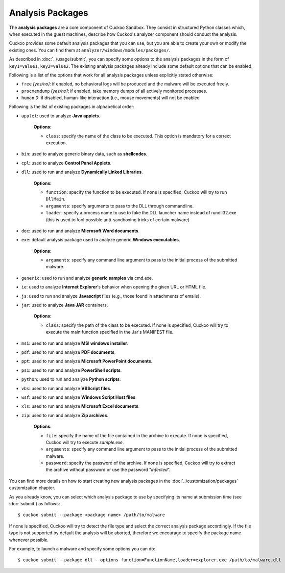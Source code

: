 =================
Analysis Packages
=================

The **analysis packages** are a core component of Cuckoo Sandbox.
They consist in structured Python classes which, when executed in the guest machines,
describe how Cuckoo's analyzer component should conduct the analysis.

Cuckoo provides some default analysis packages that you can use, but you are
able to create your own or modify the existing ones. You can find them at
``analyzer/windows/modules/packages/``.

As described in :doc:`../usage/submit`, you can specify some options to the
analysis packages in the form of ``key1=value1,key2=value2``. The existing analysis
packages already include some default options that can be enabled.

Following is a list of the options that work for all analysis packages unless
explicitly stated otherwise:

* ``free`` *[yes/no]*: if enabled, no behavioral logs will be produced and the malware will be executed freely.
* ``procmemdump`` *[yes/no]*: if enabled, take memory dumps of all actively monitored processes.
* ``human`` *0*: if disabled, human-like interaction (i.e., mouse movements) will not be enabled

Following is the list of existing packages in alphabetical order:

* ``applet``: used to analyze **Java applets**.

    **Options**:

    * ``class``: specify the name of the class to be executed. This option is mandatory for a correct execution.

* ``bin``: used to analyze generic binary data, such as **shellcodes**.

* ``cpl``: used to analyze **Control Panel Applets**.

* ``dll``: used to run and analyze **Dynamically Linked Libraries**.

    **Options**:

    * ``function``: specify the function to be executed. If none is specified, Cuckoo will try to run ``DllMain``.
    * ``arguments``: specify arguments to pass to the DLL through commandline.
    * ``loader``: specify a process name to use to fake the DLL launcher name instead of rundll32.exe (this is used to fool possible anti-sandboxing tricks of certain malware)

* ``doc``: used to run and analyze **Microsoft Word documents**.

* ``exe``: default analysis package used to analyze generic **Windows executables**.

    **Options**:

    * ``arguments``: specify any command line argument to pass to the initial process of the submitted malware.

* ``generic``: used to run and analyze **generic samples** via cmd.exe.

* ``ie``: used to analyze **Internet Explorer**'s behavior when opening the given URL or HTML file.

* ``js``: used to run and analyze **Javascript** files (e.g., those found in attachments of emails).

* ``jar``: used to analyze **Java JAR** containers.

    **Options**:

    * ``class``: specify the path of the class to be executed. If none is specified, Cuckoo will try to execute the main function specified in the Jar's MANIFEST file.

* ``msi``: used to run and analyze **MSI windows installer**.

* ``pdf``: used to run and analyze **PDF documents**.

* ``ppt``: used to run and analyze **Microsoft PowerPoint documents**.

* ``ps1``: used to run and analyze **PowerShell scripts**.

* ``python``: used to run and analyze **Python scripts**.

* ``vbs``: used to run and analyze **VBScript files**.

* ``wsf``: used to run and analyze **Windows Script Host files**.

* ``xls``: used to run and analyze **Microsoft Excel documents**.

* ``zip``: used to run and analyze **Zip archives**.

    **Options**:

    * ``file``: specify the name of the file contained in the archive to execute. If none is specified, Cuckoo will try to execute *sample.exe*.
    * ``arguments``: specify any command line argument to pass to the initial process of the submitted malware.
    * ``password``: specify the password of the archive. If none is specified, Cuckoo will try to extract the archive without password or use the password "*infected*".

You can find more details on how to start creating new analysis packages in the
:doc:`../customization/packages` customization chapter.

As you already know, you can select which analysis package to use by specifying
its name at submission time (see :doc:`submit`) as follows::

    $ cuckoo submit --package <package name> /path/to/malware

If none is specified, Cuckoo will try to detect the file type and select
the correct analysis package accordingly. If the file type is not supported by
default the analysis will be aborted, therefore we encourage to
specify the package name whenever possible.

For example, to launch a malware and specify some options you can do::

    $ cuckoo submit --package dll --options function=FunctionName,loader=explorer.exe /path/to/malware.dll
